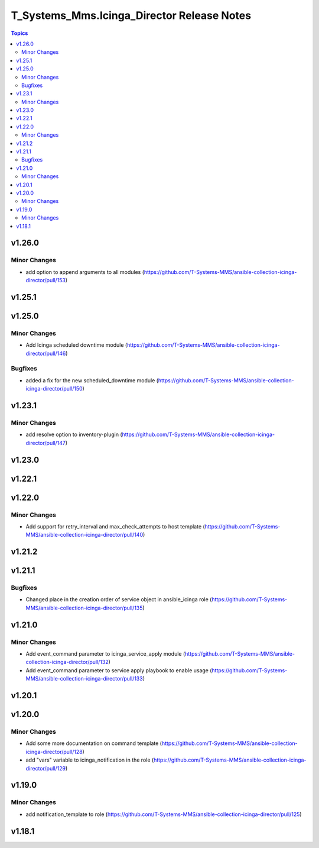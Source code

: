 ===========================================
T_Systems_Mms.Icinga_Director Release Notes
===========================================

.. contents:: Topics


v1.26.0
=======

Minor Changes
-------------

- add option to append arguments to all modules (https://github.com/T-Systems-MMS/ansible-collection-icinga-director/pull/153)

v1.25.1
=======

v1.25.0
=======

Minor Changes
-------------

- Add Icinga scheduled downtime module (https://github.com/T-Systems-MMS/ansible-collection-icinga-director/pull/146)

Bugfixes
--------

- added a fix for the new scheduled_downtime module (https://github.com/T-Systems-MMS/ansible-collection-icinga-director/pull/150)

v1.23.1
=======

Minor Changes
-------------

- add resolve option to inventory-plugin (https://github.com/T-Systems-MMS/ansible-collection-icinga-director/pull/147)

v1.23.0
=======

v1.22.1
=======

v1.22.0
=======

Minor Changes
-------------

- Add support for retry_interval and max_check_attempts to host template (https://github.com/T-Systems-MMS/ansible-collection-icinga-director/pull/140)

v1.21.2
=======

v1.21.1
=======

Bugfixes
--------

- Changed place in the creation order of service object in ansible_icinga role (https://github.com/T-Systems-MMS/ansible-collection-icinga-director/pull/135)

v1.21.0
=======

Minor Changes
-------------

- Add event_command parameter to icinga_service_apply module (https://github.com/T-Systems-MMS/ansible-collection-icinga-director/pull/132)
- Add event_command parameter to service apply playbook to enable usage (https://github.com/T-Systems-MMS/ansible-collection-icinga-director/pull/133)

v1.20.1
=======

v1.20.0
=======

Minor Changes
-------------

- Add some more documentation on command template (https://github.com/T-Systems-MMS/ansible-collection-icinga-director/pull/128)
- add "vars" variable to icinga_notification in the role (https://github.com/T-Systems-MMS/ansible-collection-icinga-director/pull/129)

v1.19.0
=======

Minor Changes
-------------

- add notification_template to role (https://github.com/T-Systems-MMS/ansible-collection-icinga-director/pull/125)

v1.18.1
=======
